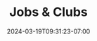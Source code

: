#+TITLE: Jobs & Clubs
#+DATE: 2024-03-19T09:31:23-07:00
#+DRAFT: true
#+DESCRIPTION:
#+TAGS[]:
#+KEYWORDS[]:
#+SLUG:
#+SUMMARY:
